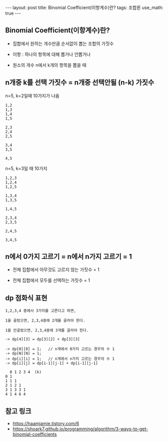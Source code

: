 #+HTML: ---
#+HTML: layout: post
#+HTML: title: Binomial Coefficient(이항계수)란?
#+HTML: tags: 조합론
#+HTML: use_math: true
#+HTML: ---
#+OPTIONS: ^:nil
#+OPTIONS: tex:dvipng

** Binomial Coefficient(이항계수)란?

- 집합에서 원하는 개수만큼 순서없이 뽑는 조합의 가짓수
- 이항 : 하나의 항목에 대해 뽑거나 안뽑거나

- 원소의 개수 n에서 k개의 항목을 뽑을 때

** n개중 k를 선택 가짓수 = n개중 선택안될 (n-k) 가짓수

n=5, k=2일때 10가지가 나옴
#+BEGIN_EXAMPLE
1,2
1,3
1,4
1,5

2,3
2,4
2,5

3,4
3,5

4,5
#+END_EXAMPLE

n=5, k=3일 때 10가지
#+BEGIN_EXAMPLE
1,2,3
1,2,4
1,2,5

1,3,4
1,3,5

1,4,5

2,3,4
2,3,5

2,4,5

3,4,5
#+END_EXAMPLE


** n에서 0가지 고르기 = n에서 n가지 고르기 = 1

- 전체 집합에서 아무것도 고르지 않는 가짓수 = 1

- 전체 집합에서 모두를 선택하는 가짓수 = 1

** dp 점화식 표현
#+BEGIN_EXAMPLE
1,2,3,4 중에서 3가지를 고른다고 하면,

1을 골랐으면, 2,3,4중에 2개를 골라야 한다.

1을 안골랐으면, 2,3,4중에 3개를 골라야 한다.

-> dp[4][3] = dp[3][2] + dp[3][3]

-> dp[0][0] = 1;   // n개에서 0가지 고르는 경우의 수 1
-> dp[N][N] = 1;
-> dp[i][i] = 1;   // n개에서 n가지 고르는 경우의 수 1
-> dp[i][j] = dp[i-1][j-1] + dp[i-1][j-1]
  
  0 1 2 3 4  (k)
0 1
1 1 1
2 1 2 1 
3 1 3 3 1
4 1 4 6 4
#+END_EXAMPLE

** 참고 링크
- https://haamjamie.tistory.com/6
- https://shoark7.github.io/programming/algorithm/3-ways-to-get-binomial-coefficients

